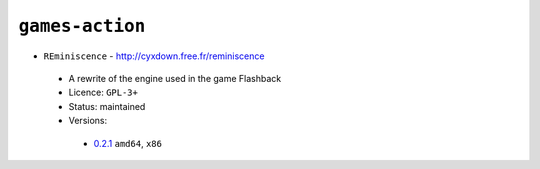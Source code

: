 ``games-action``
----------------

* ``REminiscence`` - http://cyxdown.free.fr/reminiscence

 * A rewrite of the engine used in the game Flashback
 * Licence: ``GPL-3+``
 * Status: maintained
 * Versions:

  * `0.2.1 <https://github.com/JNRowe/jnrowe-misc/blob/master/games-action/REminiscence/REminiscence-0.2.1.ebuild>`__  ``amd64``, ``x86``

